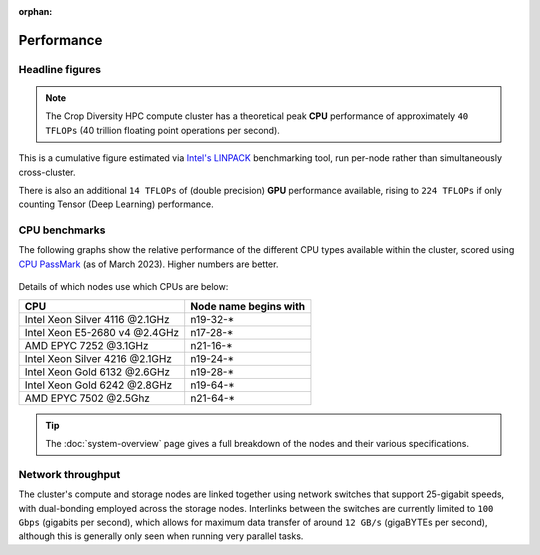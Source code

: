 :orphan:

Performance
===========

Headline figures
----------------

.. note::
  The Crop Diversity HPC compute cluster has a theoretical peak **CPU** performance of approximately ``40 TFLOPs`` (40 trillion floating point operations per second).
  
This is a cumulative figure estimated via `Intel's LINPACK <https://software.intel.com/content/www/us/en/develop/articles/intel-mkl-benchmarks-suite.html>`_ benchmarking tool, run per-node rather than simultaneously cross-cluster.

There is also an additional ``14 TFLOPs`` of (double precision) **GPU** performance available, rising to ``224 TFLOPs`` if only counting Tensor (Deep Learning) performance.

CPU benchmarks
---------------

The following graphs show the relative performance of the different CPU types available within the cluster, scored using `CPU PassMark <https://www.cpubenchmark.net>`_ (as of March 2023). Higher numbers are better.

  |multicore|

  |singlecore|

.. |multicore| image:: media/cpumark1.png
.. |singlecore| image:: media/cpumark2.png  

Details of which nodes use which CPUs are below:

==============================  =====================
CPU                             Node name begins with
==============================  =====================
Intel Xeon Silver 4116 @2.1GHz  n19-32-*
Intel Xeon E5-2680 v4 @2.4GHz   n17-28-*
AMD EPYC 7252 @3.1GHz           n21-16-*
Intel Xeon Silver 4216 @2.1GHz  n19-24-*
Intel Xeon Gold 6132 @2.6GHz    n19-28-*
Intel Xeon Gold 6242 @2.8GHz    n19-64-*
AMD EPYC 7502 @2.5Ghz           n21-64-*
==============================  =====================


.. tip::
  The :doc:`system-overview` page gives a full breakdown of the nodes and their various specifications.

Network throughput
------------------

The cluster's compute and storage nodes are linked together using network switches that support 25-gigabit speeds, with dual-bonding employed across the storage nodes. Interlinks between the switches are currently limited to ``100 Gbps`` (gigabits per second), which allows for maximum data transfer of around ``12 GB/s`` (gigaBYTEs per second), although this is generally only seen when running very parallel tasks.
